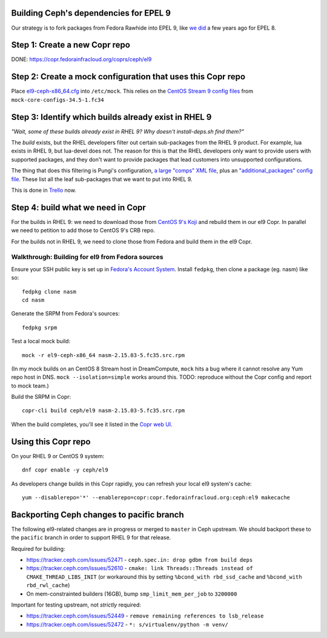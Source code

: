 Building Ceph's dependencies for EPEL 9
=======================================

Our strategy is to fork packages from Fedora Rawhide into EPEL 9, like `we did
<https://github.com/ktdreyer/ceph-el8>`_ a few years ago for EPEL 8.

Step 1: Create a new Copr repo
==============================

DONE: https://copr.fedorainfracloud.org/coprs/ceph/el9

Step 2: Create a mock configuration that uses this Copr repo
============================================================

Place `<el9-ceph-x86_64.cfg>`_ into ``/etc/mock``. This relies on the `CentOS
Stream 9 config files
<https://github.com/rpm-software-management/mock/pull/751>`_ from
``mock-core-configs-34.5-1.fc34``

Step 3: Identify which builds already exist in RHEL 9
=====================================================

*"Wait, some of these builds already exist in RHEL 9? Why doesn't install-deps.sh find them?"*

The *build* exists, but the RHEL developers filter out certain sub-packages from the RHEL 9 product. For example, lua exists in RHEL 9, but lua-devel does not. The reason for this is that the RHEL developers only want to provide users with supported packages, and they don't want to provide packages that lead customers into unsupported configurations.

The thing that does this filtering is Pungi's configuration, `a large "comps" XML file <https://gitlab.com/redhat/centos-stream/release-engineering/comps/-/blob/main/comps-centos-stream-9.xml.in>`_, plus an `"additional_packages" config file <https://gitlab.com/redhat/centos-stream/release-engineering/pungi-centos/-/blob/centos-9-stream/shared/additional_and_filter_packages.conf>`_. These list all the leaf sub-packages that we want to put into RHEL 9.

This is done in `Trello <https://trello.com/b/wkDpptM1/ceph-el9>`_ now.

Step 4: build what we need in Copr
==================================

For the builds in RHEL 9: we need to download those from `CentOS 9's Koji
<https://kojihub.stream.centos.org/>`_ and rebuild them in our el9 Copr. In
parallel we need to petition to add those to CentOS 9's CRB repo.

For the builds not in RHEL 9, we need to clone those from Fedora and build them in the el9 Copr.

Walkthrough: Building for el9 from Fedora sources
-------------------------------------------------

Ensure your SSH public key is set up in `Fedora's Account System
<https://accounts.fedoraproject.org/>`_. Install ``fedpkg``, then clone a
package (eg. nasm) like so::

    fedpkg clone nasm
    cd nasm

Generate the SRPM from Fedora's sources::

    fedpkg srpm

Test a local mock build::

    mock -r el9-ceph-x86_64 nasm-2.15.03-5.fc35.src.rpm

(In my mock builds on an CentOS 8 Stream host in DreamCompute, ``mock`` hits a
bug where it cannot resolve any Yum repo host in DNS. ``mock
--isolation=simple`` works around this. TODO: reproduce without the Copr
config and report to mock team.)

Build the SRPM in Copr::

    copr-cli build ceph/el9 nasm-2.15.03-5.fc35.src.rpm

When the build completes, you'll see it listed in the `Copr web UI
<https://copr.fedorainfracloud.org/coprs/ceph/el9/builds/>`_.

Using this Copr repo
====================

On your RHEL 9 or CentOS 9 system::

    dnf copr enable -y ceph/el9

As developers change builds in this Copr rapidly, you can refresh your local
el9 system's cache::

    yum --disablerepo='*' --enablerepo=copr:copr.fedorainfracloud.org:ceph:el9 makecache

Backporting Ceph changes to pacific branch
==========================================

The following el9-related changes are in progress or merged to ``master`` in
Ceph upstream. We should backport these to the ``pacific`` branch in order to
support RHEL 9 for that release.

Required for building:

* https://tracker.ceph.com/issues/52471 - ``ceph.spec.in: drop gdbm from build deps``

* https://tracker.ceph.com/issues/52610 - ``cmake: link Threads::Threads
  instead of CMAKE_THREAD_LIBS_INIT`` (or workaround this by setting
  ``%bcond_with rbd_ssd_cache`` and ``%bcond_with rbd_rwl_cache``)

* On mem-constrainted builders (16GB), bump ``smp_limit_mem_per_job`` to
  ``3200000``

Important for testing upstream, not *strictly* required:

* https://tracker.ceph.com/issues/52449 - ``remove remaining references to lsb_release``
* https://tracker.ceph.com/issues/52472 - ``*: s/virtualenv/python -m venv/``

